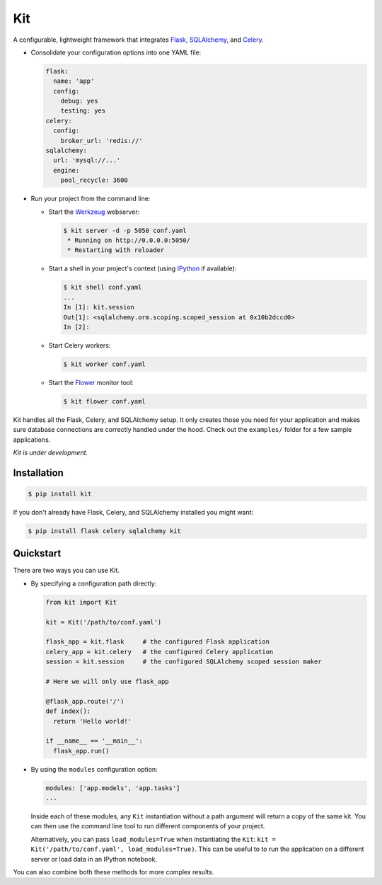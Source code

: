 Kit
===

A configurable, lightweight framework that integrates Flask_, SQLAlchemy_, and
Celery_.

* Consolidate your configuration options into one YAML file:

  .. code:: yaml

    flask:
      name: 'app'
      config:
        debug: yes
        testing: yes
    celery:
      config:
        broker_url: 'redis://'
    sqlalchemy:
      url: 'mysql://...'
      engine:
        pool_recycle: 3600

* Run your project from the command line:

  * Start the Werkzeug_ webserver:

    .. code:: bash

      $ kit server -d -p 5050 conf.yaml
       * Running on http://0.0.0.0:5050/
       * Restarting with reloader

  * Start a shell in your project's context (using IPython_ if available):

    .. code:: bash

      $ kit shell conf.yaml
      ...
      In [1]: kit.session
      Out[1]: <sqlalchemy.orm.scoping.scoped_session at 0x10b2dccd0>
      In [2]:

  * Start Celery workers:

    .. code:: bash

      $ kit worker conf.yaml

  * Start the Flower_ monitor tool:

    .. code:: bash

      $ kit flower conf.yaml


Kit handles all the Flask, Celery, and SQLAlchemy setup. It only creates those
you need for your application and makes sure database connections are correctly
handled under the hood. Check out the ``examples/`` folder for a few sample
applications.

*Kit is under development.*


Installation
------------

.. code:: bash

   $ pip install kit

If you don't already have Flask, Celery, and SQLAlchemy installed you might
want:

.. code:: bash

   $ pip install flask celery sqlalchemy kit


Quickstart
----------

There are two ways you can use Kit.

* By specifying a configuration path directly:

  .. code:: python

    from kit import Kit

    kit = Kit('/path/to/conf.yaml')

    flask_app = kit.flask     # the configured Flask application
    celery_app = kit.celery   # the configured Celery application
    session = kit.session     # the configured SQLAlchemy scoped session maker

    # Here we will only use flask_app

    @flask_app.route('/')
    def index():
      return 'Hello world!'

    if __name__ == '__main__':
      flask_app.run()

* By using the ``modules`` configuration option:

  .. code:: yaml

    modules: ['app.models', 'app.tasks']
    ...

  Inside each of these modules, any ``Kit`` instantiation without a path
  argument will return a copy of the same kit. You can then use the command
  line tool to run different components of your project.

  Alternatively, you can pass ``load_modules=True`` when instantiating the
  ``Kit``: ``kit = Kit('/path/to/conf.yaml', load_modules=True)``.  This can be
  useful to to run the application on a different server or load data in an
  IPython notebook.

You can also combine both these methods for more complex results.


.. _Bootstrap: http://twitter.github.com/bootstrap/index.html
.. _Flask: http://flask.pocoo.org/docs/api/
.. _Flask-Script: http://flask-script.readthedocs.org/en/latest/
.. _Flask-Login: http://packages.python.org/Flask-Login/
.. _Flask-Restless: https://flask-restless.readthedocs.org/en/latest/
.. _Jinja: http://jinja.pocoo.org/docs/
.. _Celery: http://docs.celeryproject.org/en/latest/index.html
.. _Flower: https://github.com/mher/flower
.. _Datatables: http://datatables.net/examples/
.. _SQLAlchemy: http://docs.sqlalchemy.org/en/rel_0_7/orm/tutorial.html
.. _MySQL: http://dev.mysql.com/doc/
.. _Google OAuth 2: https://developers.google.com/accounts/docs/OAuth2
.. _Google API console: https://code.google.com/apis/console
.. _jQuery: http://jquery.com/
.. _jQuery UI: http://jqueryui.com/
.. _Backbone-Relational: https://github.com/PaulUithol/Backbone-relational
.. _FlaskRESTful: http://flask-restful.readthedocs.org/en/latest/index.html
.. _GitHub pages: http://mtth.github.com/kit
.. _GitHub: http://github.com/mtth/kit
.. _IPython: http://ipython.org/
.. _Werkzeug: http://werkzeug.pocoo.org/
.. _Requests: http://docs.python-requests.org/en/latest/
.. _examples/view_tracker: https://github.com/mtth/kit/tree/master/examples/view_tracker
.. _YAML: http://www.yaml.org/
.. _Pandas: http://pandas.pydata.org/
